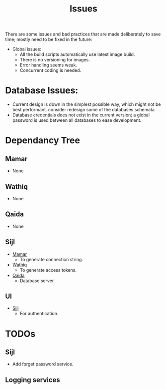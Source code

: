 #+title: Issues


There are some issues and bad practices that are made deliberately to save time; mostly need
to be fixed in the future:

+ Global issues:
  + All the build scripts automatically use latest image build.
  + There is no versioning for images.
  + Error handling seems weak.
  + Concurrent coding is needed.

* Database Issues:
+ Current design is down in the simplest possible way, which might not be best performant.
  consider redesign some of the databases schemata
+ Database credentials does not exist in the current version; a global password is used
  between all databases to ease development.
* Dependancy Tree
** Mamar
:PROPERTIES:
:CUSTOM_ID: mamar
:END:
+ None
** Wathiq
:PROPERTIES:
:CUSTOM_ID: wathiq
:END:
+ None
** Qaida
:PROPERTIES:
:CUSTOM_ID: q
:END:
+ None
** Sijl
:PROPERTIES:
:CUSTOM_ID: sijl
:END:
+ [[#mamar][Mamar]]
  + To generate connection string.
+ [[#wathiq][Wathiq]]
  + To generate access tokens.
+ [[#q][Qaida]]
  + Database server.
** UI
+ [[#sijl][Sijl]]
  + For authentication.
* TODOs
** Sijl
+ Add forget password service.
** Logging services
